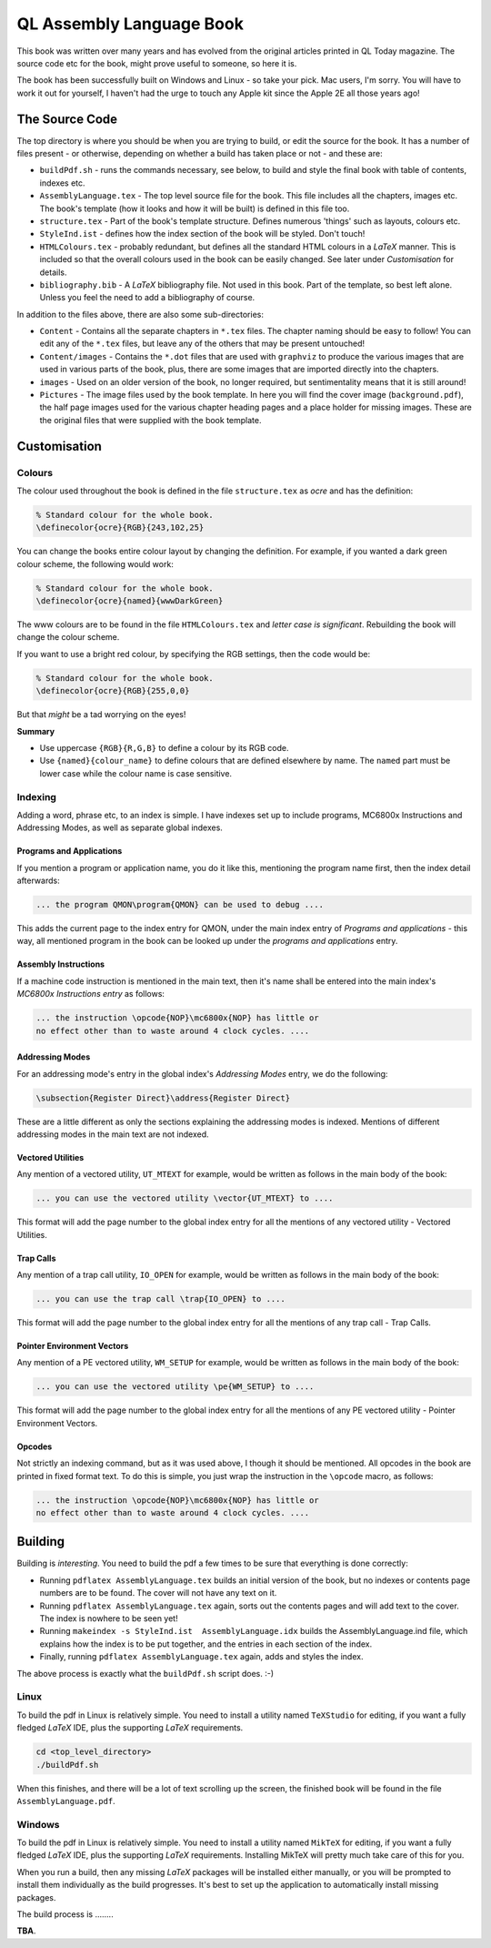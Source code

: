 =========================
QL Assembly Language Book
=========================

This book was written over many years and has evolved from the original articles printed in QL Today magazine. The source code etc for the book, might prove useful to someone, so here it is.

The book has been successfully built on Windows and Linux - so take your pick. Mac users, I'm sorry. You will have to work it out for yourself, I haven't had the urge to touch any Apple kit since the Apple 2E all those years ago!


The Source Code
===============

The top directory is where you should be when you are trying to build, or edit the source for the book. It has a number of files present - or otherwise, depending on whether a build has taken place or not - and these are:

-   ``buildPdf.sh`` - runs the commands necessary, see below, to build and style the final book with table of contents, indexes etc.

-   ``AssemblyLanguage.tex`` - The top level source file for the book. This file includes all the chapters, images etc. The book's template (how it looks and how it will be built) is defined in this file too.

-   ``structure.tex`` - Part of the book's template structure. Defines numerous 'things' such as layouts, colours etc.

-   ``StyleInd.ist`` - defines how the index section of the book will be styled. Don't touch!

-   ``HTMLColours.tex`` - probably redundant, but defines all the standard HTML colours in a *LaTeX* manner. This is included so that the overall colours used in the book can be easily changed. See later under *Customisation* for details.

-   ``bibliography.bib`` - A *LaTeX* bibliography file. Not used in this book. Part of the template, so best left alone. Unless you feel the need to add a bibliography of course.

In addition to the files above, there are also some sub-directories:

-   ``Content`` - Contains all the separate chapters in ``*.tex`` files. The chapter naming should be easy to follow! You can edit any of the ``*.tex`` files, but leave any of the others that may be present untouched!

-   ``Content/images`` - Contains the ``*.dot`` files that are used with ``graphviz`` to produce the various images that are used in various parts of the book, plus, there are some images that are imported directly into the chapters.

-   ``images`` - Used on an older version of the book, no longer required, but sentimentality means that it is still around!

-   ``Pictures`` - The image files used by the book template. In here you will find the cover image (``background.pdf``), the half page images used for the various chapter heading pages and a place holder for missing images. These are the original files that were supplied with the book template.


Customisation
=============

Colours
-------

The colour used throughout the book is defined in the file ``structure.tex`` as *ocre* and has the definition:

..  code-block:: none

    % Standard colour for the whole book.
    \definecolor{ocre}{RGB}{243,102,25}

You can change the books entire colour layout by changing the definition. For example, if you wanted a dark green colour scheme, the following would work:

..  code-block:: none

    % Standard colour for the whole book.
    \definecolor{ocre}{named}{wwwDarkGreen} 

The www colours are to be found in the file ``HTMLColours.tex`` and *letter case is significant*. Rebuilding the book will change the colour scheme.

If you want to use a bright red colour, by specifying the RGB settings, then the code would be:

..  code-block:: none

    % Standard colour for the whole book.
    \definecolor{ocre}{RGB}{255,0,0} 

But that *might* be a tad worrying on the eyes!

**Summary**

-   Use uppercase ``{RGB}{R,G,B}`` to define a colour by its RGB code.
-   Use ``{named}{colour_name}`` to define colours that are defined elsewhere by name. The ``named`` part must be lower case while the colour name is case sensitive.

Indexing
--------

Adding a word, phrase etc, to an index is simple. I have indexes set up to include programs, MC6800x Instructions and Addressing Modes, as well as separate global indexes.

Programs and Applications
~~~~~~~~~~~~~~~~~~~~~~~~~

If you mention a program or application name, you do it like this, mentioning the program name first, then the index detail afterwards:

..  code-block:: none

    ... the program QMON\program{QMON} can be used to debug ....

This adds the current page to the index entry for QMON, under the main index entry of *Programs and applications* - this way, all mentioned program in the book can be looked up under the *programs and applications* entry.

Assembly Instructions
~~~~~~~~~~~~~~~~~~~~~

If a machine code instruction is mentioned in the main text, then it's name shall be entered into the main index's *MC6800x Instructions entry* as follows:

..  code-block:: none

    ... the instruction \opcode{NOP}\mc6800x{NOP} has little or 
    no effect other than to waste around 4 clock cycles. ....

Addressing Modes
~~~~~~~~~~~~~~~~
For an addressing mode's entry in the global index's *Addressing Modes* entry, we do the following:

..  code-block:: none

    \subsection{Register Direct}\address{Register Direct}

These are a little different as only the sections explaining the addressing modes is indexed. Mentions of different addressing modes in the main text are not indexed.

Vectored Utilities
~~~~~~~~~~~~~~~~~~

Any mention of a vectored utility, ``UT_MTEXT`` for example, would be written as follows in the main body of the book:

..  code-block:: none

    ... you can use the vectored utility \vector{UT_MTEXT} to ....

This format will add the page number to the global index entry for all the mentions of any vectored utility - Vectored Utilities.

Trap Calls
~~~~~~~~~~

Any mention of a trap call utility, ``IO_OPEN`` for example, would be written as follows in the main body of the book:

..  code-block:: none

    ... you can use the trap call \trap{IO_OPEN} to ....

This format will add the page number to the global index entry for all the mentions of any trap call - Trap Calls.

Pointer Environment Vectors
~~~~~~~~~~~~~~~~~~~~~~~~~~~

Any mention of a PE vectored utility, ``WM_SETUP`` for example, would be written as follows in the main body of the book:

..  code-block:: none

    ... you can use the vectored utility \pe{WM_SETUP} to ....

This format will add the page number to the global index entry for all the mentions of any PE vectored utility - Pointer Environment Vectors.

Opcodes
~~~~~~~

Not strictly an indexing command, but as it was used above, I though it should be mentioned. All opcodes in the book are printed in fixed format text. To do this is simple, you just wrap the instruction in the ``\opcode`` macro, as follows:

..  code-block:: none

    ... the instruction \opcode{NOP}\mc6800x{NOP} has little or 
    no effect other than to waste around 4 clock cycles. ....

Building
========

Building is *interesting*. You need to build the pdf a few times to be sure that everything is done correctly:

-   Running ``pdflatex AssemblyLanguage.tex`` builds an initial version of the book, but no indexes or contents page numbers are to be found. The cover will not have any text on it.

-   Running ``pdflatex AssemblyLanguage.tex`` again, sorts out the contents pages and will add text to the cover. The index is nowhere to be seen yet!

-   Running ``makeindex -s StyleInd.ist  AssemblyLanguage.idx`` builds the AssemblyLanguage.ind file, which explains how the index is to be put together, and the entries in each section of the index.

-   Finally, running ``pdflatex AssemblyLanguage.tex`` again, adds and styles the index.

The above process is exactly what the ``buildPdf.sh`` script does. :-) 

Linux
-----

To build the pdf in Linux is relatively simple. You need to install a utility named ``TeXStudio`` for editing, if you want a fully fledged *LaTeX* IDE, plus the supporting *LaTeX* requirements. 

..  code-block:: none

    cd <top_level_directory>
    ./buildPdf.sh

When this finishes, and there will be a lot of text scrolling up the screen, the finished book will be found in the file ``AssemblyLanguage.pdf``.



Windows
-------

To build the pdf in Linux is relatively simple. You need to install a utility named ``MikTeX`` for editing, if you want a fully fledged *LaTeX* IDE, plus the supporting *LaTeX* requirements. Installing MikTeX will pretty much take care of this for you. 

When you run a build, then any missing *LaTeX* packages will be installed either manually, or you will be prompted to install them individually as the build progresses. It's best to set up the application to automatically install missing packages.

The build process is ........

**TBA**.




